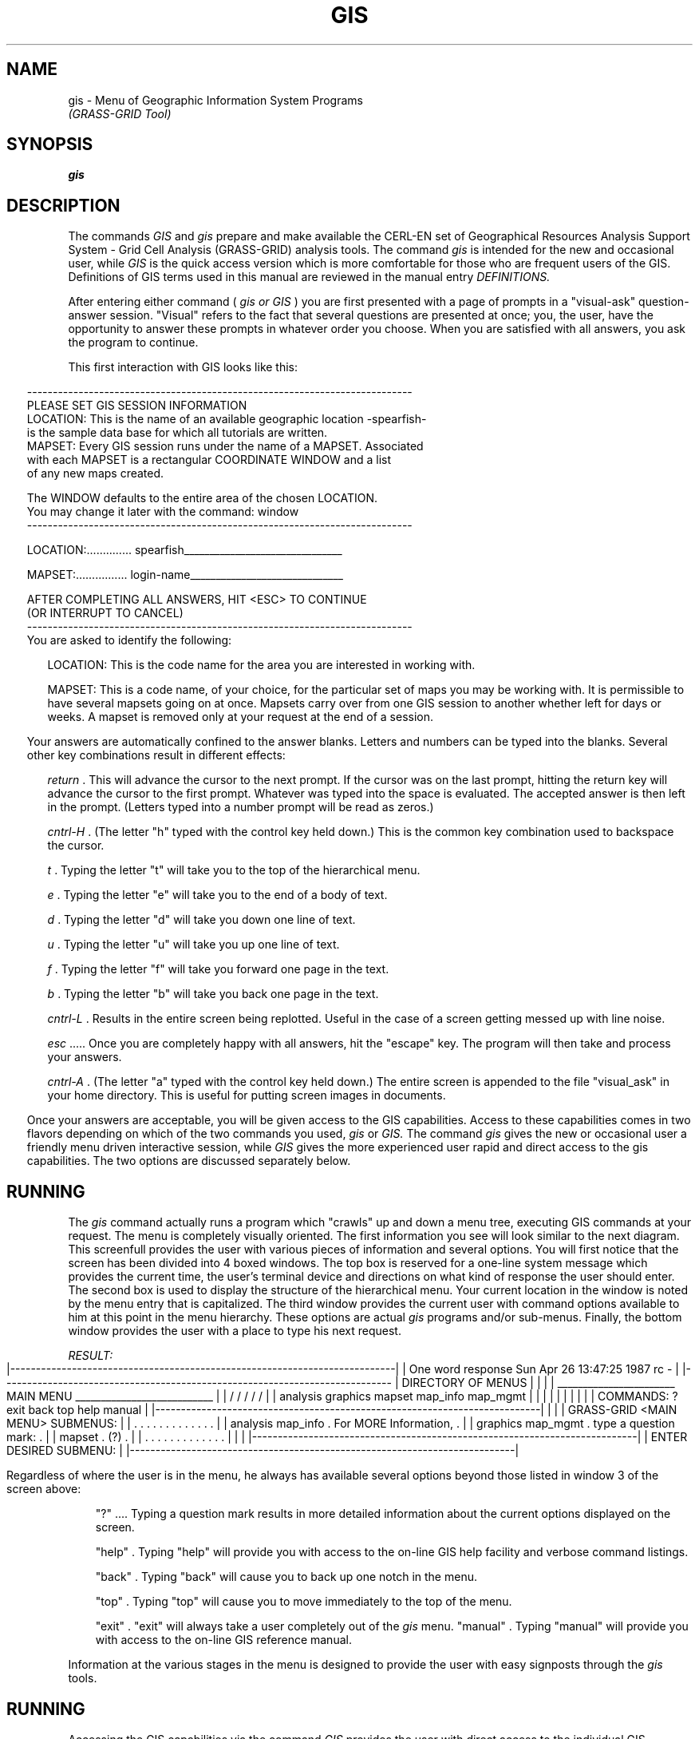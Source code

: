 .\" @(#)GIS.1	2.2 6/26/87
.TH GIS 1
.SH NAME
gis \- Menu of Geographic Information System Programs
.br
.I (GRASS-GRID Tool)
.SH SYNOPSIS
.B gis
.SH DESCRIPTION
The commands
.I GIS
and
.I gis
prepare and make available the CERL-EN set of
Geographical Resources Analysis Support System - Grid Cell Analysis
(GRASS-GRID) analysis tools.
The command
.I gis
is intended
for the new and occasional user, while
.I GIS
is the quick access version which is more comfortable for those
who are frequent users of the GIS.    Definitions of GIS terms
used in this manual are reviewed in the manual entry
.I DEFINITIONS.
.PP
After entering either command (
.I gis or GIS
) you are first presented with a page of prompts in a "visual-ask"
question-answer session.  "Visual" refers to the fact that several questions
are presented at once; you, the user, have the opportunity to answer these
prompts in whatever order you choose.  When you are satisfied with all
answers, you ask the program to continue.
.PP
This first interaction with GIS looks like this:
.in -5
.nf
.cs R 36 4

---------------------------------------------------------------------------
                 PLEASE SET GIS SESSION INFORMATION
LOCATION: This is the name of an available geographic location -spearfish-
          is the sample data base for which all tutorials are written.
MAPSET:   Every GIS session runs under the name of a MAPSET.  Associated
          with each MAPSET is a rectangular COORDINATE WINDOW and a list
          of any new maps created.

          The WINDOW defaults to the entire area of the chosen LOCATION.
          You may change it later with the command:  window
---------------------------------------------------------------------------

LOCATION:..............   spearfish_______________________________


MAPSET:................   login-name______________________________



           AFTER COMPLETING ALL ANSWERS, HIT <ESC> TO CONTINUE
                     (OR INTERRUPT TO CANCEL)
---------------------------------------------------------------------------
.cs R
.fi
You are asked to identify the following:
.in +3

LOCATION:  This is the code name for the area you are interested in
working with.

MAPSET:  This is a code name, of your choice, for the particular set of
maps you may be working with.  It
is permissible to have several mapsets going on at once.  Mapsets
carry over from one GIS session to another whether left for days or weeks.
A mapset is removed only at your request at the end of a session.

.in -3
Your answers are automatically confined to the answer blanks.  Letters and
numbers can be typed into the blanks.  Several other key combinations
result in different effects:

.in +3
.I return
\&. 
This will advance the cursor to the next prompt.  If the cursor was
on the last prompt, hitting the return key will advance the cursor to the
first prompt.  Whatever was typed into the space is evaluated.  The accepted
answer is then left in the prompt.  (Letters typed into a number prompt will
be read as zeros.)

.I cntrl-H
\&. 
(The letter "h" typed with the control key held down.) This is
the common key combination used to backspace the cursor.

.I t
\&. 
Typing the letter "t" will take you to the top of the hierarchical menu.

.I e
\&. 
Typing the letter "e" will take you to the end of a body of text.

.I d
\&. 
Typing the letter "d" will take you down one line of text.

.I u
\&. 
Typing the letter "u" will take you up one line of text.

.I f
\&. 
Typing the letter "f" will take you forward one page in the text.

.I b
\&. 
Typing the letter "b" will take you back one page in the text.


.I cntrl-L
\&. 
Results in the entire screen being replotted.  Useful in the case of a screen
getting messed up with line noise.

.I esc
\&..... Once you are completely happy with all answers, hit the "escape" key.
The program will then take and process your answers.

.I cntrl-A
\&.
(The letter "a" typed with the control key held down.)
The entire screen is appended to the file "visual_ask" in your home
directory.  This is useful for putting screen images in documents.
.in \-3

Once your answers are acceptable, you will be given access to the 
GIS capabilities.  Access to these capabilities comes in two flavors depending
on which of the two commands you used,
.I gis 
or
.I GIS.
The command 
.I gis
gives the new or occasional user a friendly menu driven interactive session, 
while
.I GIS
gives the more experienced user rapid and direct access to the gis capabilities.
The two options are discussed separately below.  
.SH RUNNING \"gis\"
The 
.I
gis
command actually runs a program which "crawls" up and down a menu tree,
executing GIS commands at your request.  The menu is completely
visually oriented.  The first information you see will look similar to
the next diagram.  This screenfull provides the user with various
pieces of information and several options.  You will first notice that
the screen has been divided into 4 boxed windows.  The top box is
reserved for a one-line system message which provides the current time,
the user's terminal device and directions on what kind of response the
user should enter.  The second box is used to display the
structure of the hierarchical menu.  Your current location in the
window is noted by the menu entry that is capitalized.  The third
window provides the current user with command options available to him
at this point in the menu hierarchy.  These options are
actual
.I gis
programs and/or sub-menus.  Finally, the bottom window provides the
user with a place to type his next request.

.bp
.cs R 36 4
.NF
.I RESULT:
|---------------------------------------------------------------------------|
| One word response      Sun Apr 26 13:47:25 1987                rc -       |
|----------------------------------------------------------------------------
| DIRECTORY OF MENUS                                                        |
|                                                                           |
|     _______________________ MAIN MENU ___________________________         |
|    /            /               /                  /            /         |
| analysis    graphics          mapset            map_info      map_mgmt    |
|                                                                           |
|                                                                           |
|                                                                           |
|                                                                           |
| COMMANDS:       ?    exit    back    top    help    manual                |
|---------------------------------------------------------------------------|
|                                                                           |
| GRASS-GRID <MAIN MENU> SUBMENUS:                                          |
|                                              . . . . . . . . . . . . .    |
|        analysis       map_info               . For MORE Information, .    |
|        graphics       map_mgmt               . type a question mark: .    |
|        mapset                                .          (?)          .    |
|                                              . . . . . . . . . . . . .    |
|                                                                           |
|---------------------------------------------------------------------------|
| ENTER DESIRED SUBMENU:                                                    |
|---------------------------------------------------------------------------|
.cs R
.FI

.PP
Regardless of where the user is in the menu, he always has available several
options beyond those listed in window 3 of the screen above:

.in +3
"?" .... Typing a question mark results in more detailed information about the
current options displayed on the screen.

"help" . Typing "help" will provide you with access to the on-line GIS
help facility and verbose command listings.  

"back" . Typing "back" will cause you to back up one notch in the menu.

"top" . Typing "top" will cause you to move immediately to the top of the
menu.

"exit" . "exit" will always take a user completely out of the
.I gis
menu.
"manual" . Typing "manual" will provide you with access to the on-line GIS
reference manual.  
.in \-3

.PP
Information at the various stages in the menu is designed to provide the
user with easy signposts through the
.I gis
tools.
.SH RUNNING \"GIS\"
Accessing the GIS capabilities via the command
.I GIS
provides the user with direct access to the individual GIS programs and 
utilities.  Instead of working one's way through several layers in the menu to 
a program, "display" for example, the user need only enter the command
"display" at the prompt.  All programs are accessed with the same command
names that are used in the menu access version,
.I gis.
When finished with a GIS session, the user enters the exit command: "exit".
.SH FINISHING A GIS SESSION
Whether the user is running the gis programs via 
.I gis
or
.I GIS,
exiting will always invoke a short "clean-up" session.  You will be asked if
your mapset should be saved or removed.  Because cellmap files can be 
exceptionally large, it is best to remove your mapsets whenever reasonable.
.SH SEE ALSO
.I GRASS Tutorial: GIS Tool Access
.SH DIAGNOSTICS
If the user desires, diagnostic messages written by GIS programs
can be logged. If the
file GIS_ERROR_LOG exists either in the user's home directory, or in the
GISBASE directory, with write permission, diagnostics
will also be written to these log files.

